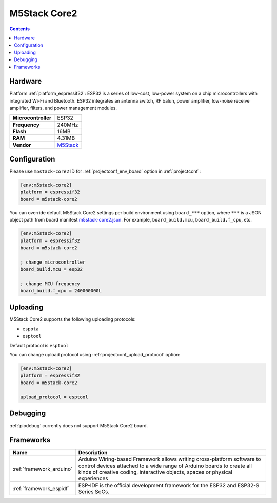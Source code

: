 ..  Copyright (c) 2014-present PlatformIO <contact@platformio.org>
    Licensed under the Apache License, Version 2.0 (the "License");
    you may not use this file except in compliance with the License.
    You may obtain a copy of the License at
       http://www.apache.org/licenses/LICENSE-2.0
    Unless required by applicable law or agreed to in writing, software
    distributed under the License is distributed on an "AS IS" BASIS,
    WITHOUT WARRANTIES OR CONDITIONS OF ANY KIND, either express or implied.
    See the License for the specific language governing permissions and
    limitations under the License.

.. _board_espressif32_m5stack-core2:

M5Stack Core2
=============

.. contents::

Hardware
--------

Platform :ref:`platform_espressif32`: ESP32 is a series of low-cost, low-power system on a chip microcontrollers with integrated Wi-Fi and Bluetooth. ESP32 integrates an antenna switch, RF balun, power amplifier, low-noise receive amplifier, filters, and power management modules.

.. list-table::

  * - **Microcontroller**
    - ESP32
  * - **Frequency**
    - 240MHz
  * - **Flash**
    - 16MB
  * - **RAM**
    - 4.31MB
  * - **Vendor**
    - `M5Stack <http://www.m5stack.com?utm_source=platformio.org&utm_medium=docs>`__


Configuration
-------------

Please use ``m5stack-core2`` ID for :ref:`projectconf_env_board` option in :ref:`projectconf`:

.. code-block:: ini

  [env:m5stack-core2]
  platform = espressif32
  board = m5stack-core2

You can override default M5Stack Core2 settings per build environment using
``board_***`` option, where ``***`` is a JSON object path from
board manifest `m5stack-core2.json <https://github.com/platformio/platform-espressif32/blob/master/boards/m5stack-core2.json>`_. For example,
``board_build.mcu``, ``board_build.f_cpu``, etc.

.. code-block:: ini

  [env:m5stack-core2]
  platform = espressif32
  board = m5stack-core2

  ; change microcontroller
  board_build.mcu = esp32

  ; change MCU frequency
  board_build.f_cpu = 240000000L


Uploading
---------
M5Stack Core2 supports the following uploading protocols:

* ``espota``
* ``esptool``

Default protocol is ``esptool``

You can change upload protocol using :ref:`projectconf_upload_protocol` option:

.. code-block:: ini

  [env:m5stack-core2]
  platform = espressif32
  board = m5stack-core2

  upload_protocol = esptool

Debugging
---------
:ref:`piodebug` currently does not support M5Stack Core2 board.

Frameworks
----------
.. list-table::
    :header-rows:  1

    * - Name
      - Description

    * - :ref:`framework_arduino`
      - Arduino Wiring-based Framework allows writing cross-platform software to control devices attached to a wide range of Arduino boards to create all kinds of creative coding, interactive objects, spaces or physical experiences

    * - :ref:`framework_espidf`
      - ESP-IDF is the official development framework for the ESP32 and ESP32-S Series SoCs.